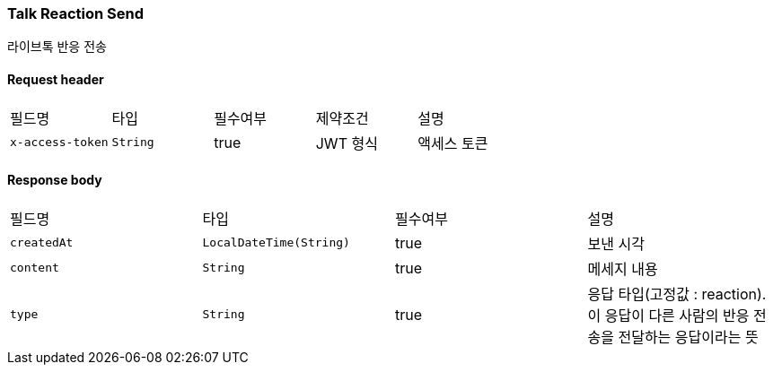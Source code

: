 // api 명 : h3
=== *Talk Reaction Send*
라이브톡 반응 전송

==== Request header
|===
|필드명|타입|필수여부|제약조건|설명
|`+x-access-token+`
|`+String+`
|true
|JWT 형식
|액세스 토큰
|===


==== Response body
|===
|필드명|타입|필수여부|설명
|`+createdAt+`
|`+LocalDateTime(String)+`
|true
|보낸 시각
|`+content+`
|`+String+`
|true
|메세지 내용
|`+type+`
|`+String+`
|true
|응답 타입(고정값 : reaction). 이 응답이 다른 사람의 반응 전송을 전달하는 응답이라는 뜻
|===

